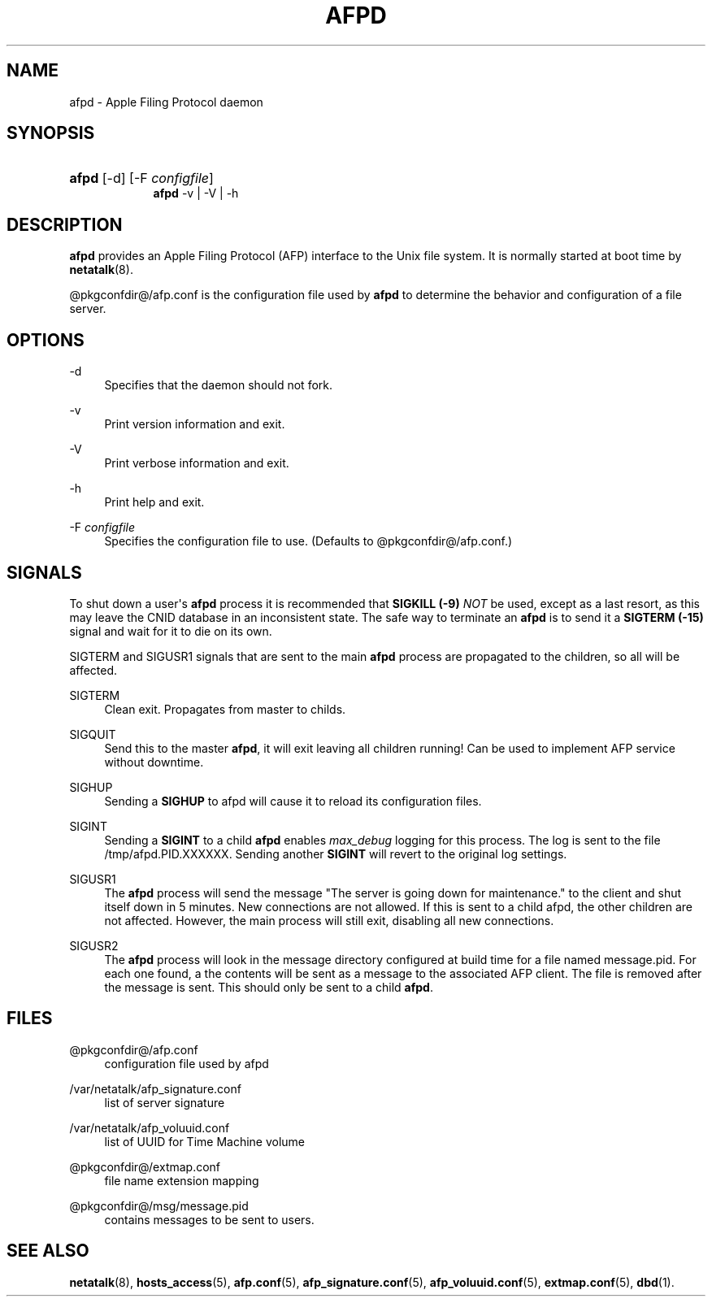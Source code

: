 '\" t
.\"     Title: afpd
.\"    Author: [FIXME: author] [see http://docbook.sf.net/el/author]
.\" Generator: DocBook XSL Stylesheets v1.78.0 <http://docbook.sf.net/>
.\"      Date: 19 Jan 2013
.\"    Manual: 3.1.6
.\"    Source: 3.1.6
.\"  Language: English
.\"
.TH "AFPD" "8" "19 Jan 2013" "3.1.6" "3.1.6"
.\" -----------------------------------------------------------------
.\" * Define some portability stuff
.\" -----------------------------------------------------------------
.\" ~~~~~~~~~~~~~~~~~~~~~~~~~~~~~~~~~~~~~~~~~~~~~~~~~~~~~~~~~~~~~~~~~
.\" http://bugs.debian.org/507673
.\" http://lists.gnu.org/archive/html/groff/2009-02/msg00013.html
.\" ~~~~~~~~~~~~~~~~~~~~~~~~~~~~~~~~~~~~~~~~~~~~~~~~~~~~~~~~~~~~~~~~~
.ie \n(.g .ds Aq \(aq
.el       .ds Aq '
.\" -----------------------------------------------------------------
.\" * set default formatting
.\" -----------------------------------------------------------------
.\" disable hyphenation
.nh
.\" disable justification (adjust text to left margin only)
.ad l
.\" -----------------------------------------------------------------
.\" * MAIN CONTENT STARTS HERE *
.\" -----------------------------------------------------------------
.SH "NAME"
afpd \- Apple Filing Protocol daemon
.SH "SYNOPSIS"
.HP \w'\fBafpd\fR\fB\fR\fBafpd\fR\fB\fR\ 'u
\fBafpd\fR\fB\fR [\-d] [\-F\ \fIconfigfile\fR]
.br
\fBafpd\fR\fB\fR \-v | \-V | \-h 
.SH "DESCRIPTION"
.PP
\fBafpd\fR
provides an Apple Filing Protocol (AFP) interface to the Unix file system\&. It is normally started at boot time by
\fBnetatalk\fR(8)\&.
.PP
@pkgconfdir@/afp\&.conf
is the configuration file used by
\fBafpd\fR
to determine the behavior and configuration of a file server\&.
.SH "OPTIONS"
.PP
\-d
.RS 4
Specifies that the daemon should not fork\&.
.RE
.PP
\-v
.RS 4
Print version information and exit\&.
.RE
.PP
\-V
.RS 4
Print verbose information and exit\&.
.RE
.PP
\-h
.RS 4
Print help and exit\&.
.RE
.PP
\-F \fIconfigfile\fR
.RS 4
Specifies the configuration file to use\&. (Defaults to
@pkgconfdir@/afp\&.conf\&.)
.RE
.SH "SIGNALS"
.PP
To shut down a user\*(Aqs
\fBafpd\fR
process it is recommended that
\fBSIGKILL (\-9)\fR
\fINOT\fR
be used, except as a last resort, as this may leave the CNID database in an inconsistent state\&. The safe way to terminate an
\fBafpd\fR
is to send it a
\fBSIGTERM (\-15)\fR
signal and wait for it to die on its own\&.
.PP
SIGTERM and SIGUSR1 signals that are sent to the main
\fBafpd\fR
process are propagated to the children, so all will be affected\&.
.PP
SIGTERM
.RS 4
Clean exit\&. Propagates from master to childs\&.
.RE
.PP
SIGQUIT
.RS 4
Send this to the master
\fBafpd\fR, it will exit leaving all children running! Can be used to implement AFP service without downtime\&.
.RE
.PP
SIGHUP
.RS 4
Sending a
\fBSIGHUP\fR
to afpd will cause it to reload its configuration files\&.
.RE
.PP
SIGINT
.RS 4
Sending a
\fBSIGINT\fR
to a child
\fBafpd\fR
enables
\fImax_debug\fR
logging for this process\&. The log is sent to the file
/tmp/afpd\&.PID\&.XXXXXX\&. Sending another
\fBSIGINT\fR
will revert to the original log settings\&.
.RE
.PP
SIGUSR1
.RS 4
The
\fBafpd\fR
process will send the message "The server is going down for maintenance\&." to the client and shut itself down in 5 minutes\&. New connections are not allowed\&. If this is sent to a child afpd, the other children are not affected\&. However, the main process will still exit, disabling all new connections\&.
.RE
.PP
SIGUSR2
.RS 4
The
\fBafpd\fR
process will look in the message directory configured at build time for a file named message\&.pid\&. For each one found, a the contents will be sent as a message to the associated AFP client\&. The file is removed after the message is sent\&. This should only be sent to a child
\fBafpd\fR\&.
.RE
.SH "FILES"
.PP
@pkgconfdir@/afp\&.conf
.RS 4
configuration file used by afpd
.RE
.PP
/var/netatalk/afp_signature\&.conf
.RS 4
list of server signature
.RE
.PP
/var/netatalk/afp_voluuid\&.conf
.RS 4
list of UUID for Time Machine volume
.RE
.PP
@pkgconfdir@/extmap\&.conf
.RS 4
file name extension mapping
.RE
.PP
@pkgconfdir@/msg/message\&.pid
.RS 4
contains messages to be sent to users\&.
.RE
.SH "SEE ALSO"
.PP
\fBnetatalk\fR(8),
\fBhosts_access\fR(5),
\fBafp.conf\fR(5),
\fBafp_signature.conf\fR(5),
\fBafp_voluuid.conf\fR(5),
\fBextmap.conf\fR(5),
\fBdbd\fR(1)\&.
